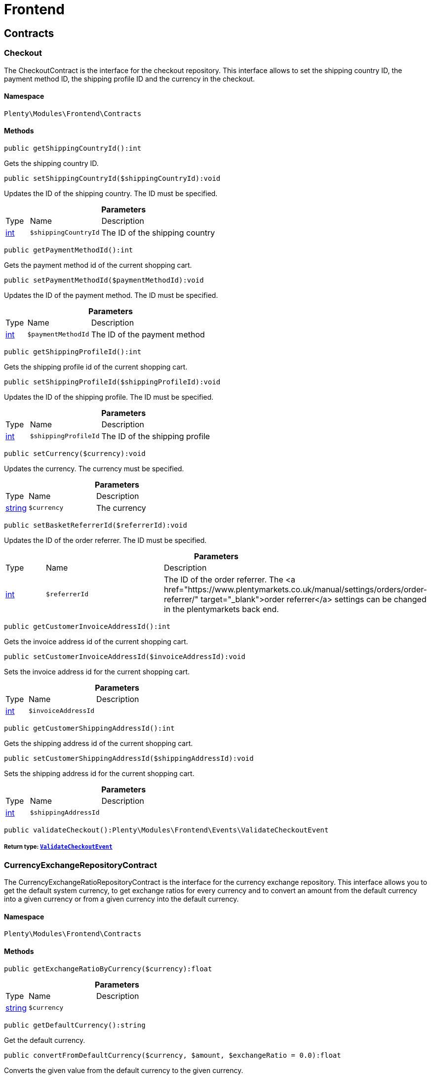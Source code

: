 :table-caption!:
:example-caption!:
:source-highlighter: prettify
:sectids!:
[[frontend_frontend]]
= Frontend

[[frontend_frontend_contracts]]
== Contracts
[[frontend_contracts_checkout]]
=== Checkout

The CheckoutContract is the interface for the checkout repository. This interface allows to set the shipping country ID, the payment method ID, the shipping profile ID and the currency in the checkout.



==== Namespace

`Plenty\Modules\Frontend\Contracts`






==== Methods

[source%nowrap, php]
----

public getShippingCountryId():int

----

    





Gets the shipping country ID.

[source%nowrap, php]
----

public setShippingCountryId($shippingCountryId):void

----

    





Updates the ID of the shipping country. The ID must be specified.

.*Parameters*
[cols="10%,30%,60%"]
|===
|Type |Name |Description
|link:http://php.net/int[int^]
a|`$shippingCountryId`
a|The ID of the shipping country
|===


[source%nowrap, php]
----

public getPaymentMethodId():int

----

    





Gets the payment method id of the current shopping cart.

[source%nowrap, php]
----

public setPaymentMethodId($paymentMethodId):void

----

    





Updates the ID of the payment method. The ID must be specified.

.*Parameters*
[cols="10%,30%,60%"]
|===
|Type |Name |Description
|link:http://php.net/int[int^]
a|`$paymentMethodId`
a|The ID of the payment method
|===


[source%nowrap, php]
----

public getShippingProfileId():int

----

    





Gets the shipping profile id of the current shopping cart.

[source%nowrap, php]
----

public setShippingProfileId($shippingProfileId):void

----

    





Updates the ID of the shipping profile. The ID must be specified.

.*Parameters*
[cols="10%,30%,60%"]
|===
|Type |Name |Description
|link:http://php.net/int[int^]
a|`$shippingProfileId`
a|The ID of the shipping profile
|===


[source%nowrap, php]
----

public setCurrency($currency):void

----

    





Updates the currency. The currency must be specified.

.*Parameters*
[cols="10%,30%,60%"]
|===
|Type |Name |Description
|link:http://php.net/string[string^]
a|`$currency`
a|The currency
|===


[source%nowrap, php]
----

public setBasketReferrerId($referrerId):void

----

    





Updates the ID of the order referrer. The ID must be specified.

.*Parameters*
[cols="10%,30%,60%"]
|===
|Type |Name |Description
|link:http://php.net/int[int^]
a|`$referrerId`
a|The ID of the order referrer. The <a href="https://www.plentymarkets.co.uk/manual/settings/orders/order-referrer/" target="_blank">order referrer</a> settings can be changed in the plentymarkets back end.
|===


[source%nowrap, php]
----

public getCustomerInvoiceAddressId():int

----

    





Gets the invoice address id of the current shopping cart.

[source%nowrap, php]
----

public setCustomerInvoiceAddressId($invoiceAddressId):void

----

    





Sets the invoice address id for the current shopping cart.

.*Parameters*
[cols="10%,30%,60%"]
|===
|Type |Name |Description
|link:http://php.net/int[int^]
a|`$invoiceAddressId`
a|
|===


[source%nowrap, php]
----

public getCustomerShippingAddressId():int

----

    





Gets the shipping address id of the current shopping cart.

[source%nowrap, php]
----

public setCustomerShippingAddressId($shippingAddressId):void

----

    





Sets the shipping address id for the current shopping cart.

.*Parameters*
[cols="10%,30%,60%"]
|===
|Type |Name |Description
|link:http://php.net/int[int^]
a|`$shippingAddressId`
a|
|===


[source%nowrap, php]
----

public validateCheckout():Plenty\Modules\Frontend\Events\ValidateCheckoutEvent

----

    


===== *Return type:*        xref:Frontend.adoc#frontend_events_validatecheckoutevent[`ValidateCheckoutEvent`]





[[frontend_contracts_currencyexchangerepositorycontract]]
=== CurrencyExchangeRepositoryContract

The CurrencyExchangeRatioRepositoryContract is the interface for the currency exchange repository. This interface allows you to get the default system currency, to get exchange ratios for every currency and to convert an amount from the default currency into a given currency or from a given currency into the default currency.



==== Namespace

`Plenty\Modules\Frontend\Contracts`






==== Methods

[source%nowrap, php]
----

public getExchangeRatioByCurrency($currency):float

----

    







.*Parameters*
[cols="10%,30%,60%"]
|===
|Type |Name |Description
|link:http://php.net/string[string^]
a|`$currency`
a|
|===


[source%nowrap, php]
----

public getDefaultCurrency():string

----

    





Get the default currency.

[source%nowrap, php]
----

public convertFromDefaultCurrency($currency, $amount, $exchangeRatio = 0.0):float

----

    





Converts the given value from the default currency to the given currency.

.*Parameters*
[cols="10%,30%,60%"]
|===
|Type |Name |Description
|link:http://php.net/string[string^]
a|`$currency`
a|

|link:http://php.net/float[float^]
a|`$amount`
a|

|link:http://php.net/float[float^]
a|`$exchangeRatio`
a|
|===


[source%nowrap, php]
----

public convertToDefaultCurrency($currency, $amount, $exchangeRatio = 0.0):float

----

    





Converts the given value to the default currency from the given currency.

.*Parameters*
[cols="10%,30%,60%"]
|===
|Type |Name |Description
|link:http://php.net/string[string^]
a|`$currency`
a|

|link:http://php.net/float[float^]
a|`$amount`
a|

|link:http://php.net/float[float^]
a|`$exchangeRatio`
a|
|===


[[frontend_frontend_events]]
== Events
[[frontend_events_frontendcurrencychanged]]
=== FrontendCurrencyChanged

The event is triggered when the currency is changed in the online store.



==== Namespace

`Plenty\Modules\Frontend\Events`






==== Methods

[source%nowrap, php]
----

public getCurrency():string

----

    





Gets the currency.

[source%nowrap, php]
----

public getCurrencyExchangeRatio():float

----

    





Gets the exchange rate used for converting the currency.


[[frontend_events_frontendcustomeraddresschanged]]
=== FrontendCustomerAddressChanged

The event is triggered when a customer address is changed in the online store.



==== Namespace

`Plenty\Modules\Frontend\Events`






[[frontend_events_frontendlanguagechanged]]
=== FrontendLanguageChanged

The event is triggered when the language is changed in the online store.



==== Namespace

`Plenty\Modules\Frontend\Events`






==== Methods

[source%nowrap, php]
----

public getLanguage():string

----

    





Gets the language of the online store.


[[frontend_events_frontendpaymentmethodchanged]]
=== FrontendPaymentMethodChanged

The event is triggered when the payment method is changed in the online store.



==== Namespace

`Plenty\Modules\Frontend\Events`






==== Methods

[source%nowrap, php]
----

public getPaymentMethodId():void

----

    





Gets the ID of the payment method.

[source%nowrap, php]
----

public setPaymentMethodId($paymentMethodId):void

----

    





Updates the ID of the payment method. The ID must be specified.

.*Parameters*
[cols="10%,30%,60%"]
|===
|Type |Name |Description
|
a|`$paymentMethodId`
a|
|===



[[frontend_events_frontendreferrerchanged]]
=== FrontendReferrerChanged

The event is triggered when the referrer id  is changed in the online store.



==== Namespace

`Plenty\Modules\Frontend\Events`






==== Methods

[source%nowrap, php]
----

public getReferrerId():void

----

    







[source%nowrap, php]
----

public setReferrerId($referrerId):Plenty\Modules\Frontend\Events\FrontendReferrerChanged

----

    


===== *Return type:*        xref:Frontend.adoc#frontend_events_frontendreferrerchanged[`FrontendReferrerChanged`]




.*Parameters*
[cols="10%,30%,60%"]
|===
|Type |Name |Description
|
a|`$referrerId`
a|
|===



[[frontend_events_frontendshippingcountrychanged]]
=== FrontendShippingCountryChanged

The event is triggered when the shipping country is changed in the online store.



==== Namespace

`Plenty\Modules\Frontend\Events`






==== Methods

[source%nowrap, php]
----

public getShippingCountryId():int

----

    





Gets the ID of the shipping country.

[source%nowrap, php]
----

public setShippingCountryId($shippingCountryId):Plenty\Modules\Frontend\Events\FrontendShippingCountryChanged

----

    


===== *Return type:*        xref:Frontend.adoc#frontend_events_frontendshippingcountrychanged[`FrontendShippingCountryChanged`]


Updates the ID of the shipping country. The ID must be specified.

.*Parameters*
[cols="10%,30%,60%"]
|===
|Type |Name |Description
|link:http://php.net/int[int^]
a|`$shippingCountryId`
a|The ID of the shipping country
|===



[[frontend_events_frontendshippingprofilechanged]]
=== FrontendShippingProfileChanged

The event is triggered when the shipping profile is changed in the online store.



==== Namespace

`Plenty\Modules\Frontend\Events`






==== Methods

[source%nowrap, php]
----

public getShippingProfileId():void

----

    





Gets the ID of the shipping profile.

[source%nowrap, php]
----

public setShippingProfileId($shippingProfileId):void

----

    





Updates the ID of the shipping profile. The ID must be specified.

.*Parameters*
[cols="10%,30%,60%"]
|===
|Type |Name |Description
|
a|`$shippingProfileId`
a|
|===



[[frontend_events_frontendupdatedeliveryaddress]]
=== FrontendUpdateDeliveryAddress

The event is triggered when the delivery address is changed in the online store.



==== Namespace

`Plenty\Modules\Frontend\Events`






==== Methods

[source%nowrap, php]
----

public getAccountAddressId():int

----

    





Gets the ID of the address saved for the account.


[[frontend_events_frontendupdateinvoiceaddress]]
=== FrontendUpdateInvoiceAddress

The event is triggered when the invoice address is changed in the online store.



==== Namespace

`Plenty\Modules\Frontend\Events`






==== Methods

[source%nowrap, php]
----

public getAccountAddressId():int

----

    





Gets the ID of the address saved for the account.


[[frontend_events_frontendupdatepaymentsettings]]
=== FrontendUpdatePaymentSettings

The event is triggered when the payment method is changed in the online store.



==== Namespace

`Plenty\Modules\Frontend\Events`






==== Methods

[source%nowrap, php]
----

public getPaymentMethodId():int

----

    





Gets the ID of the payment method.


[[frontend_events_frontendupdateshippingsettings]]
=== FrontendUpdateShippingSettings

The event is triggered when the shipping method is updated in the online store.



==== Namespace

`Plenty\Modules\Frontend\Events`






==== Methods

[source%nowrap, php]
----

public getShippingCosts():float

----

    





Gets the shipping costs.

[source%nowrap, php]
----

public getParcelServiceId():int

----

    





Gets the ID of the shipping service provider.

[source%nowrap, php]
----

public getParcelServicePresetId():int

----

    





Gets the preset ID of the shipping service provider.


[[frontend_events_validatecheckoutevent]]
=== ValidateCheckoutEvent

validation event



==== Namespace

`Plenty\Modules\Frontend\Events`






==== Methods

[source%nowrap, php]
----

public getErrorKeysList():array

----

    







[source%nowrap, php]
----

public addErrorKey($errorKey):Plenty\Modules\Frontend\Events

----

    


===== *Return type:*        xref:Frontend.adoc#frontend_frontend_events[`Events`]




.*Parameters*
[cols="10%,30%,60%"]
|===
|Type |Name |Description
|link:http://php.net/string[string^]
a|`$errorKey`
a|
|===


[[frontend_frontend_factories]]
== Factories
[[frontend_factories_frontendfactory]]
=== FrontendFactory

Frontend-Factory



==== Namespace

`Plenty\Modules\Frontend\Factories`






==== Methods

[source%nowrap, php]
----

public getLocale():Plenty\Modules\Frontend\Services\LocaleService

----

    


===== *Return type:*        xref:Frontend.adoc#frontend_services_localeservice[`LocaleService`]




[source%nowrap, php]
----

public getAgent():Plenty\Modules\Frontend\Services\AgentService

----

    


===== *Return type:*        xref:Frontend.adoc#frontend_services_agentservice[`AgentService`]




[source%nowrap, php]
----

public getSystem():Plenty\Modules\Frontend\Services\SystemService

----

    


===== *Return type:*        xref:Frontend.adoc#frontend_services_systemservice[`SystemService`]




[source%nowrap, php]
----

public getAccount():Plenty\Modules\Frontend\Services\AccountService

----

    


===== *Return type:*        xref:Frontend.adoc#frontend_services_accountservice[`AccountService`]




[source%nowrap, php]
----

public getFile():Plenty\Modules\Frontend\Services\FileService

----

    


===== *Return type:*        xref:Frontend.adoc#frontend_services_fileservice[`FileService`]




[[frontend_frontend_models]]
== Models
[[frontend_models_totalvat]]
=== TotalVat

frontend total vat model



==== Namespace

`Plenty\Modules\Frontend\Models`





.Properties
[cols="10%,30%,60%"]
|===
|Type |Name |Description

|link:http://php.net/int[int^]
    a|vatId
    a|
|link:http://php.net/float[float^]
    a|vatAmount
    a|
|link:http://php.net/float[float^]
    a|vatValue
    a|
|===


==== Methods

[source%nowrap, php]
----

public toArray()

----

    





Returns this model as an array.

[[frontend_frontend_services]]
== Services
[[frontend_services_accountservice]]
=== AccountService

Frontend-service for customer information



==== Namespace

`Plenty\Modules\Frontend\Services`






==== Methods

[source%nowrap, php]
----

public getIsAccountLoggedIn():bool

----

    







[source%nowrap, php]
----

public getAccountContactId():int

----

    








[[frontend_services_agentservice]]
=== AgentService

Frontend-Service for agent information



==== Namespace

`Plenty\Modules\Frontend\Services`






==== Methods

[source%nowrap, php]
----

public getLanguages():array

----

    







[source%nowrap, php]
----

public getBrowser():string

----

    







[source%nowrap, php]
----

public getPlatform():string

----

    







[source%nowrap, php]
----

public getDevice():string

----

    







[source%nowrap, php]
----

public getIsDesktop():bool

----

    







[source%nowrap, php]
----

public getRobotName():string

----

    







[source%nowrap, php]
----

public getIsRobot():bool

----

    







[source%nowrap, php]
----

public getHttpHeaders():array

----

    







[source%nowrap, php]
----

public getIsMobile():bool

----

    







[source%nowrap, php]
----

public getIsTablet():bool

----

    








[[frontend_services_fileservice]]
=== FileService

Frontend-service for file information



==== Namespace

`Plenty\Modules\Frontend\Services`






==== Methods

[source%nowrap, php]
----

public addJsFile($jsFile):void

----

    







.*Parameters*
[cols="10%,30%,60%"]
|===
|Type |Name |Description
|link:http://php.net/string[string^]
a|`$jsFile`
a|
|===


[source%nowrap, php]
----

public get($key):void

----

    







.*Parameters*
[cols="10%,30%,60%"]
|===
|Type |Name |Description
|link:http://php.net/string[string^]
a|`$key`
a|
|===


[source%nowrap, php]
----

public hasGetMutator($key):bool

----

    





Determine if a get mutator exists for an attribute.

.*Parameters*
[cols="10%,30%,60%"]
|===
|Type |Name |Description
|link:http://php.net/string[string^]
a|`$key`
a|
|===


[source%nowrap, php]
----

public setAttributes($attributes):void

----

    







.*Parameters*
[cols="10%,30%,60%"]
|===
|Type |Name |Description
|
a|`$attributes`
a|
|===


[source%nowrap, php]
----

public setAttribute($key, $value):Plenty\Repositories\Models

----

    


===== *Return type:*        xref:Miscellaneous.adoc#miscellaneous_repositories_models[`Models`]


Set a given attribute on the model.

.*Parameters*
[cols="10%,30%,60%"]
|===
|Type |Name |Description
|link:http://php.net/string[string^]
a|`$key`
a|

|
a|`$value`
a|
|===


[source%nowrap, php]
----

public hasSetMutator($key):bool

----

    





Determine if a set mutator exists for an attribute.

.*Parameters*
[cols="10%,30%,60%"]
|===
|Type |Name |Description
|link:http://php.net/string[string^]
a|`$key`
a|
|===


[source%nowrap, php]
----

public changeValue($key, $callback):void

----

    







.*Parameters*
[cols="10%,30%,60%"]
|===
|Type |Name |Description
|link:http://php.net/string[string^]
a|`$key`
a|

|link:http://php.net/callable[callable^]
a|`$callback`
a|
|===


[source%nowrap, php]
----

public offsetExists($offset):bool

----

    







.*Parameters*
[cols="10%,30%,60%"]
|===
|Type |Name |Description
|
a|`$offset`
a|
|===


[source%nowrap, php]
----

public offsetGet($offset):void

----

    







.*Parameters*
[cols="10%,30%,60%"]
|===
|Type |Name |Description
|
a|`$offset`
a|
|===


[source%nowrap, php]
----

public offsetSet($offset, $value):void

----

    







.*Parameters*
[cols="10%,30%,60%"]
|===
|Type |Name |Description
|
a|`$offset`
a|

|
a|`$value`
a|
|===


[source%nowrap, php]
----

public offsetUnset($offset):void

----

    







.*Parameters*
[cols="10%,30%,60%"]
|===
|Type |Name |Description
|
a|`$offset`
a|
|===


[source%nowrap, php]
----

public toArray($translate = false):array

----

    







.*Parameters*
[cols="10%,30%,60%"]
|===
|Type |Name |Description
|link:http://php.net/bool[bool^]
a|`$translate`
a|Flag indicating if values should be translated.
|===


[source%nowrap, php]
----

public toJson($options):string

----

    







.*Parameters*
[cols="10%,30%,60%"]
|===
|Type |Name |Description
|link:http://php.net/int[int^]
a|`$options`
a|
|===


[source%nowrap, php]
----

public jsonSerialize():void

----

    







[source%nowrap, php]
----

public fill($attributes):Plenty\Repositories\Models

----

    


===== *Return type:*        xref:Miscellaneous.adoc#miscellaneous_repositories_models[`Models`]


Fill the model with an array of attributes.

.*Parameters*
[cols="10%,30%,60%"]
|===
|Type |Name |Description
|link:http://php.net/array[array^]
a|`$attributes`
a|
|===


[source%nowrap, php]
----

public isFillable($key):bool

----

    





Determine if the given attribute may be mass assigned.

.*Parameters*
[cols="10%,30%,60%"]
|===
|Type |Name |Description
|link:http://php.net/string[string^]
a|`$key`
a|
|===


[source%nowrap, php]
----

public getFillable():array

----

    





Get the fillable attributes for the model.

[source%nowrap, php]
----

public fillable($fillable):Plenty\Repositories\Models

----

    


===== *Return type:*        xref:Miscellaneous.adoc#miscellaneous_repositories_models[`Models`]


Set the fillable attributes for the model.

.*Parameters*
[cols="10%,30%,60%"]
|===
|Type |Name |Description
|link:http://php.net/array[array^]
a|`$fillable`
a|
|===


[source%nowrap, php]
----

public hasCast($key, $types = null):bool

----

    





Determine whether an attribute should be cast to a native type.

.*Parameters*
[cols="10%,30%,60%"]
|===
|Type |Name |Description
|link:http://php.net/string[string^]
a|`$key`
a|

|
a|`$types`
a|
|===


[source%nowrap, php]
----

public fromJson($value, $asObject = false):void

----

    





Decode the given JSON back into an array or object.

.*Parameters*
[cols="10%,30%,60%"]
|===
|Type |Name |Description
|link:http://php.net/string[string^]
a|`$value`
a|

|link:http://php.net/bool[bool^]
a|`$asObject`
a|
|===



[[frontend_services_localeservice]]
=== LocaleService

frontend service for changing current language



==== Namespace

`Plenty\Modules\Frontend\Services`






==== Methods

[source%nowrap, php]
----

public setLanguage($newLanguage, $fireEvents = true):void

----

    







.*Parameters*
[cols="10%,30%,60%"]
|===
|Type |Name |Description
|link:http://php.net/string[string^]
a|`$newLanguage`
a|

|link:http://php.net/bool[bool^]
a|`$fireEvents`
a|
|===



[[frontend_services_orderpropertyfileservice]]
=== OrderPropertyFileService

Frontend-service for customer information



==== Namespace

`Plenty\Modules\Frontend\Services`






==== Methods

[source%nowrap, php]
----

public uploadFile($fileData):string

----

    







.*Parameters*
[cols="10%,30%,60%"]
|===
|Type |Name |Description
|link:http://php.net/array[array^]
a|`$fileData`
a|
|===


[source%nowrap, php]
----

public getFileURL($key):string

----

    







.*Parameters*
[cols="10%,30%,60%"]
|===
|Type |Name |Description
|link:http://php.net/string[string^]
a|`$key`
a|
|===


[source%nowrap, php]
----

public getFile($key):Plenty\Modules\Cloud\Storage\Models\StorageObject

----

    


===== *Return type:*        xref:Cloud.adoc#cloud_models_storageobject[`StorageObject`]




.*Parameters*
[cols="10%,30%,60%"]
|===
|Type |Name |Description
|link:http://php.net/string[string^]
a|`$key`
a|
|===


[source%nowrap, php]
----

public copyBasketFileToOrder($filename):string

----

    







.*Parameters*
[cols="10%,30%,60%"]
|===
|Type |Name |Description
|link:http://php.net/string[string^]
a|`$filename`
a|
|===


[source%nowrap, php]
----

public deleteFile($filename):void

----

    







.*Parameters*
[cols="10%,30%,60%"]
|===
|Type |Name |Description
|link:http://php.net/string[string^]
a|`$filename`
a|
|===



[[frontend_services_systemservice]]
=== SystemService

Frontend-service for system information



==== Namespace

`Plenty\Modules\Frontend\Services`






==== Methods

[source%nowrap, php]
----

public getPlentyId():int

----

    







[source%nowrap, php]
----

public getWebstoreId():int

----

    








[[frontend_services_vatservice]]
=== VatService

Frontend-service for vat information



==== Namespace

`Plenty\Modules\Frontend\Services`






==== Methods

[source%nowrap, php]
----

public getCountryVatId():int

----

    







[source%nowrap, php]
----

public getCurrentTotalVats():array

----

    







[source%nowrap, php]
----

public getVat($taxIdNumber = &quot;&quot;):Plenty\Modules\Accounting\Vat\Models\Vat

----

    


===== *Return type:*        xref:Accounting.adoc#accounting_models_vat[`Vat`]




.*Parameters*
[cols="10%,30%,60%"]
|===
|Type |Name |Description
|link:http://php.net/string[string^]
a|`$taxIdNumber`
a|
|===


[source%nowrap, php]
----

public getLocationId($countryId = null):int

----

    





Get the ID of the location

.*Parameters*
[cols="10%,30%,60%"]
|===
|Type |Name |Description
|link:http://php.net/int[int^]
a|`$countryId`
a|
|===


[[frontend_legalinformation]]
= LegalInformation

[[frontend_legalinformation_contracts]]
== Contracts
[[frontend_contracts_legalinformationrepositorycontract]]
=== LegalInformationRepositoryContract

Repository contract for LegalInformation model.



==== Namespace

`Plenty\Modules\Frontend\LegalInformation\Contracts`






==== Methods

[source%nowrap, php]
----

public find($plentyId, $lang, $type):Plenty\Modules\Frontend\LegalInformation\Models\LegalInformation

----

    


===== *Return type:*        xref:Frontend.adoc#frontend_models_legalinformation[`LegalInformation`]


Get legal information of an online store

.*Parameters*
[cols="10%,30%,60%"]
|===
|Type |Name |Description
|link:http://php.net/int[int^]
a|`$plentyId`
a|The ID of the online store

|link:http://php.net/string[string^]
a|`$lang`
a|The language of the legal information text as ISO 639-1 code, e.g. e.g. en for English

|link:http://php.net/string[string^]
a|`$type`
a|The type of the legal information text. The types available are:
<ul>
<li>TermsConditions</li>
<li>CancellationRights</li>
<li>PrivacyPolicy</li>
<li>LegalDisclosure</li>
<li>WithdrawalForm</li>
</ul>
|===


[source%nowrap, php]
----

public save($data, $plentyId, $lang, $type):Plenty\Modules\Frontend\LegalInformation\Models\LegalInformation

----

    


===== *Return type:*        xref:Frontend.adoc#frontend_models_legalinformation[`LegalInformation`]


Save legal information for an online store

.*Parameters*
[cols="10%,30%,60%"]
|===
|Type |Name |Description
|link:http://php.net/array[array^]
a|`$data`
a|Array of data for 'plainText' and 'htmlText'

|link:http://php.net/int[int^]
a|`$plentyId`
a|The plenty ID of the online store

|link:http://php.net/string[string^]
a|`$lang`
a|The language of the legal information text as ISO 639-1 code, e.g. en for English

|link:http://php.net/string[string^]
a|`$type`
a|The type of the legal information text. The types available are:
<ul>
<li>TermsConditions</li>
<li>CancellationRights</li>
<li>PrivacyPolicy</li>
<li>LegalDisclosure</li>
<li>WithdrawalForm</li>
</ul>
|===


[[frontend_legalinformation_models]]
== Models
[[frontend_models_legalinformation]]
=== LegalInformation

The legal information model.



==== Namespace

`Plenty\Modules\Frontend\LegalInformation\Models`





.Properties
[cols="10%,30%,60%"]
|===
|Type |Name |Description

|link:http://php.net/int[int^]
    a|plentyId
    a|The unique identifier of the plenty client
|link:http://php.net/string[string^]
    a|lang
    a|The language of the legal information text
|link:http://php.net/string[string^]
    a|type
    a|The type of the legal information text. The types available are:
<ul>
<li>TermsConditions</li>
<li>CancellationRights</li>
<li>PrivacyPolicy</li>
<li>LegalDisclosure</li>
<li>WithdrawalForm</li>
</ul>
|link:http://php.net/string[string^]
    a|plainText
    a|The text value of the legal information text
|link:http://php.net/string[string^]
    a|htmlText
    a|The html value of the legal information text
|===


==== Methods

[source%nowrap, php]
----

public toArray()

----

    





Returns this model as an array.

[[frontend_paymentmethod]]
= PaymentMethod

[[frontend_paymentmethod_contracts]]
== Contracts
[[frontend_contracts_frontendpaymentmethodrepositorycontract]]
=== FrontendPaymentMethodRepositoryContract

The FrontendPaymentMethodRepositoryContract is the interface for the front end payment method repository. Get the payment method information to be displayed in the online store.



==== Namespace

`Plenty\Modules\Frontend\PaymentMethod\Contracts`






==== Methods

[source%nowrap, php]
----

public getCurrentPaymentMethodsList():array

----

    





Lists all payment methods of the current customer session.

[source%nowrap, php]
----

public getCurrentPaymentMethodsListForSwitch($currentPaymentMethodId, $orderId = null, $lang = &quot;de&quot;):array

----

    





Lists all payment methods for switch.

.*Parameters*
[cols="10%,30%,60%"]
|===
|Type |Name |Description
|link:http://php.net/int[int^]
a|`$currentPaymentMethodId`
a|

|link:http://php.net/int[int^]
a|`$orderId`
a|

|link:http://php.net/string[string^]
a|`$lang`
a|
|===


[source%nowrap, php]
----

public getCurrentPaymentMethodsForExpressCheckout():array

----

    





Lists all payment methods if express checkout is available

[source%nowrap, php]
----

public getPaymentMethodName($paymentMethod, $lang):string

----

    





Gets the name of the payment method in the specified language.

.*Parameters*
[cols="10%,30%,60%"]
|===
|Type |Name |Description
|        xref:Payment.adoc#payment_models_paymentmethod[`PaymentMethod`]
a|`$paymentMethod`
a|The payment method

|link:http://php.net/string[string^]
a|`$lang`
a|The language
|===


[source%nowrap, php]
----

public getPaymentMethodFee($paymentMethod):float

----

    





Gets additional costs for the payment method. Additional costs can be entered in the config.json.

.*Parameters*
[cols="10%,30%,60%"]
|===
|Type |Name |Description
|        xref:Payment.adoc#payment_models_paymentmethod[`PaymentMethod`]
a|`$paymentMethod`
a|The payment method
|===


[source%nowrap, php]
----

public getPaymentMethodIcon($paymentMethod, $lang):string

----

    





Gets the icon of the payment method. The path of the icon can be entered in the config.json.

.*Parameters*
[cols="10%,30%,60%"]
|===
|Type |Name |Description
|        xref:Payment.adoc#payment_models_paymentmethod[`PaymentMethod`]
a|`$paymentMethod`
a|The payment method

|link:http://php.net/string[string^]
a|`$lang`
a|The language
|===


[source%nowrap, php]
----

public getPaymentMethodDescription($paymentMethod, $lang):string

----

    





Gets the description of the payment method. The description can be entered in the config.json.

.*Parameters*
[cols="10%,30%,60%"]
|===
|Type |Name |Description
|        xref:Payment.adoc#payment_models_paymentmethod[`PaymentMethod`]
a|`$paymentMethod`
a|

|link:http://php.net/string[string^]
a|`$lang`
a|
|===


[source%nowrap, php]
----

public getPaymentMethodSourceUrl($paymentMethod):string

----

    





Gets the detail link of the payment method. The detail link can be entered in the config.json.

.*Parameters*
[cols="10%,30%,60%"]
|===
|Type |Name |Description
|        xref:Payment.adoc#payment_models_paymentmethod[`PaymentMethod`]
a|`$paymentMethod`
a|
|===


[source%nowrap, php]
----

public getIsSwitchableTo($paymentMethod):bool

----

    





Gets the detail link of the payment method. The detail link can be entered in the config.json.

.*Parameters*
[cols="10%,30%,60%"]
|===
|Type |Name |Description
|        xref:Payment.adoc#payment_models_paymentmethod[`PaymentMethod`]
a|`$paymentMethod`
a|
|===


[source%nowrap, php]
----

public getIsSwitchableFrom($paymentMethod):bool

----

    





Gets the detail link of the payment method. The detail link can be entered in the config.json.

.*Parameters*
[cols="10%,30%,60%"]
|===
|Type |Name |Description
|        xref:Payment.adoc#payment_models_paymentmethod[`PaymentMethod`]
a|`$paymentMethod`
a|
|===


[source%nowrap, php]
----

public getPaymentMethodIsSelectable($paymentMethod):bool

----

    





Get true if the payment method can be selected in the payment method list

.*Parameters*
[cols="10%,30%,60%"]
|===
|Type |Name |Description
|        xref:Payment.adoc#payment_models_paymentmethod[`PaymentMethod`]
a|`$paymentMethod`
a|
|===


[source%nowrap, php]
----

public getPaymentMethodNameById($paymentMethodId, $lang):string

----

    





Gets the name of the payment method by ID and language. The ID of the payment method and the language must be specified.

.*Parameters*
[cols="10%,30%,60%"]
|===
|Type |Name |Description
|link:http://php.net/int[int^]
a|`$paymentMethodId`
a|The ID of the payment method

|link:http://php.net/string[string^]
a|`$lang`
a|The language
|===


[source%nowrap, php]
----

public getPaymentMethodFeeById($paymentMethodId):float

----

    





Gets additional costs for the payment method by ID. The ID of the payment method must be specified.

.*Parameters*
[cols="10%,30%,60%"]
|===
|Type |Name |Description
|link:http://php.net/int[int^]
a|`$paymentMethodId`
a|The ID of the payment method
|===


[source%nowrap, php]
----

public getPaymentMethodIconById($paymentMethodId, $lang):string

----

    





Gets the icon of the payment method by ID and language. The ID of the payment method and the language must be specified.

.*Parameters*
[cols="10%,30%,60%"]
|===
|Type |Name |Description
|link:http://php.net/int[int^]
a|`$paymentMethodId`
a|The ID of the payment method

|link:http://php.net/string[string^]
a|`$lang`
a|The language
|===


[source%nowrap, php]
----

public getPaymentMethodDescriptionById($paymentMethodId, $lang):string

----

    





Gets the description of the payment method by ID and language. The ID of the payment method and the language must be specified.

.*Parameters*
[cols="10%,30%,60%"]
|===
|Type |Name |Description
|link:http://php.net/int[int^]
a|`$paymentMethodId`
a|The ID of the payment method

|link:http://php.net/string[string^]
a|`$lang`
a|The language
|===


[source%nowrap, php]
----

public getPaymentMethodSwitchToById($paymentMethodId, $orderId = null):bool

----

    







.*Parameters*
[cols="10%,30%,60%"]
|===
|Type |Name |Description
|link:http://php.net/int[int^]
a|`$paymentMethodId`
a|

|link:http://php.net/int[int^]
a|`$orderId`
a|
|===


[source%nowrap, php]
----

public getPaymentMethodSwitchFromById($paymentMethodId, $orderId = null):bool

----

    







.*Parameters*
[cols="10%,30%,60%"]
|===
|Type |Name |Description
|link:http://php.net/int[int^]
a|`$paymentMethodId`
a|

|link:http://php.net/int[int^]
a|`$orderId`
a|
|===


[source%nowrap, php]
----

public getPaymentMethodSwitchableToById($paymentMethodId, $orderId = null):bool

----

    







.*Parameters*
[cols="10%,30%,60%"]
|===
|Type |Name |Description
|link:http://php.net/int[int^]
a|`$paymentMethodId`
a|

|link:http://php.net/int[int^]
a|`$orderId`
a|
|===


[source%nowrap, php]
----

public getPaymentMethodSwitchableFromById($paymentMethodId, $orderId = null):bool

----

    







.*Parameters*
[cols="10%,30%,60%"]
|===
|Type |Name |Description
|link:http://php.net/int[int^]
a|`$paymentMethodId`
a|

|link:http://php.net/int[int^]
a|`$orderId`
a|
|===


[source%nowrap, php]
----

public getAllowedPaymentMethodListForContact():void

----

    







[[frontend_session]]
= Session

[[frontend_session_events]]
== Events
[[frontend_events_aftersessioncreate]]
=== AfterSessionCreate

The event is triggered after a session is created.



==== Namespace

`Plenty\Modules\Frontend\Session\Events`





[[frontend_storage]]
= Storage

[[frontend_storage_contracts]]
== Contracts
[[frontend_contracts_frontendsessionstoragefactorycontract]]
=== FrontendSessionStorageFactoryContract

The FrontendSessionStorageFactoryContract is the interface for the front end session storage repository. This interface allows to get information about the locale, the customer, the order, the plugin and the forum from the session.



==== Namespace

`Plenty\Modules\Frontend\Session\Storage\Contracts`






==== Methods

[source%nowrap, php]
----

public getLocaleSettings():Plenty\Modules\Frontend\Session\Storage\Models\LocaleSettings

----

    


===== *Return type:*        xref:Frontend.adoc#frontend_models_localesettings[`LocaleSettings`]


Get the locale settings from the session storage.

[source%nowrap, php]
----

public getCustomer():Plenty\Modules\Frontend\Session\Storage\Models\Customer

----

    


===== *Return type:*        xref:Frontend.adoc#frontend_models_customer[`Customer`]


Get the customer data from the session storage.

[source%nowrap, php]
----

public getOrder():Plenty\Modules\Frontend\Session\Storage\Models\Order

----

    


===== *Return type:*        xref:Frontend.adoc#frontend_models_order[`Order`]


Get the order data from the session storage.

[source%nowrap, php]
----

public getPlugin():Plenty\Modules\Frontend\Session\Storage\Models\Plugin

----

    


===== *Return type:*        xref:Frontend.adoc#frontend_models_plugin[`Plugin`]


Get the plugin data from the session storage.

[source%nowrap, php]
----

public getForum():Plenty\Modules\Frontend\Session\Storage\Models\Forum

----

    


===== *Return type:*        xref:Frontend.adoc#frontend_models_forum[`Forum`]


Get the forum data from the session storage.

[[frontend_storage_models]]
== Models
[[frontend_models_customer]]
=== Customer

The session storage model for customer data.



==== Namespace

`Plenty\Modules\Frontend\Session\Storage\Models`





.Properties
[cols="10%,30%,60%"]
|===
|Type |Name |Description

|link:http://php.net/int[int^]
    a|deliveryCountryId
    a|The ID of the country of delivery
|link:http://php.net/bool[bool^]
    a|showNetPrice
    a|Flag that indicates if the shown price is the net price
|link:http://php.net/string[string^]
    a|ebaySellerAccount
    a|The eBay seller account
|link:http://php.net/string[string^]
    a|accountContactSign
    a|The reference sign specified by the contact
|link:http://php.net/int[int^]
    a|accountContactClassId
    a|The ID of the contact class
|link:http://php.net/int[int^]
    a|sourceItemWishListAccountContactId
    a|The ID of the contact that created the wish list
|link:http://php.net/int[int^]
    a|sourceItemWishListAccountAddressId
    a|The ID of the address that created the wish list
|link:http://php.net/string[string^]
    a|salesAgent
    a|The sales representative
|===


==== Methods

[source%nowrap, php]
----

public toArray()

----

    





Returns this model as an array.


[[frontend_models_forum]]
=== Forum

The session storage model for forum data.



==== Namespace

`Plenty\Modules\Frontend\Session\Storage\Models`





.Properties
[cols="10%,30%,60%"]
|===
|Type |Name |Description

|link:http://php.net/int[int^]
    a|forumGroupId
    a|The ID of the forum group
|link:http://php.net/string[string^]
    a|forumUsername
    a|The name of the user in the forum
|link:http://php.net/array[array^]
    a|forumConfig
    a|The forum configuration
|link:http://php.net/array[array^]
    a|forumPermissions
    a|The forum permissions
|link:http://php.net/int[int^]
    a|forumLastVisitTime
    a|The time the forum was visited last
|===


==== Methods

[source%nowrap, php]
----

public toArray()

----

    





Returns this model as an array.


[[frontend_models_localesettings]]
=== LocaleSettings

The session storage model for locale settings.



==== Namespace

`Plenty\Modules\Frontend\Session\Storage\Models`





.Properties
[cols="10%,30%,60%"]
|===
|Type |Name |Description

|link:http://php.net/string[string^]
    a|currency
    a|The currency
|link:http://php.net/float[float^]
    a|currencyExchange
    a|The exchange rate for the currency
|link:http://php.net/string[string^]
    a|language
    a|The language
|===


==== Methods

[source%nowrap, php]
----

public toArray()

----

    





Returns this model as an array.


[[frontend_models_order]]
=== Order

The session storage model for order data.



==== Namespace

`Plenty\Modules\Frontend\Session\Storage\Models`





.Properties
[cols="10%,30%,60%"]
|===
|Type |Name |Description

|link:http://php.net/int[int^]
    a|deliveryAddressId
    a|The ID of the delivery address
|link:http://php.net/int[int^]
    a|invoiceAddressId
    a|The ID of the invoice address
|link:http://php.net/int[int^]
    a|parcelServiceId
    a|The ID of the parcel service
|link:http://php.net/int[int^]
    a|parcelServicePresetId
    a|The preset ID of the parcel service
|link:http://php.net/int[int^]
    a|methodOfPayment
    a|The payment method
|link:http://php.net/bool[bool^]
    a|isNet
    a|Flag that indicates if the shown price is the net price
|link:http://php.net/int[int^]
    a|shippingCosts
    a|The shipping costs
|link:http://php.net/string[string^]
    a|orderinfoText
    a|Additional information specified by the customer in the order
|link:http://php.net/int[int^]
    a|payDataComplete
    a|
|link:http://php.net/array[array^]
    a|itemOrderParams
    a|The parameters of the order
|link:http://php.net/array[array^]
    a|uploadedFileStack
    a|
|link:http://php.net/array[array^]
    a|trustedShopBuyerProtection
    a|
|link:http://php.net/string[string^]
    a|trustedShopApplicationId
    a|
|link:http://php.net/string[string^]
    a|coupon
    a|The coupon code
|link:http://php.net/string[string^]
    a|couponDisplay
    a|
|        xref:Order.adoc#order_models_couponcodevalidation[`CouponCodeValidation`]
    a|couponCodeValidation
    a|
|link:http://php.net/array[array^]
    a|activePaymentMethodsList
    a|A list of active payment methods
|link:http://php.net/int[int^]
    a|referrerId
    a|The ID of the order referrer
|link:http://php.net/int[int^]
    a|referrerPriceColumn
    a|The price column for the order referrer
|link:http://php.net/int[int^]
    a|referrerItemId
    a|The ID of the item referrer
|link:http://php.net/int[int^]
    a|schedulerId
    a|The ID of the subscription
|link:http://php.net/int[int^]
    a|schedulerIntervalId
    a|The ID of the interval of a subscription
|link:http://php.net/int[int^]
    a|schedulerOrderExecutionId
    a|The ID for the execution of the order
|link:http://php.net/int[int^]
    a|schedulerFirstDeliveryDate
    a|The date for the first delivery of a subscription
|===


==== Methods

[source%nowrap, php]
----

public toArray()

----

    





Returns this model as an array.


[[frontend_models_plugin]]
=== Plugin

The session storage model for plugins.



==== Namespace

`Plenty\Modules\Frontend\Session\Storage\Models`






==== Methods

[source%nowrap, php]
----

public setValue($key, $value):void

----

    





Updates the value of a key. The key and the new value must be specified.

.*Parameters*
[cols="10%,30%,60%"]
|===
|Type |Name |Description
|link:http://php.net/string[string^]
a|`$key`
a|

|
a|`$value`
a|
|===


[source%nowrap, php]
----

public getValue($key):void

----

    





Gets a value for a key. The key must be specified.

.*Parameters*
[cols="10%,30%,60%"]
|===
|Type |Name |Description
|link:http://php.net/string[string^]
a|`$key`
a|
|===


[source%nowrap, php]
----

public unsetKey($key):void

----

    





Unsets a key. The key must be specified.

.*Parameters*
[cols="10%,30%,60%"]
|===
|Type |Name |Description
|link:http://php.net/string[string^]
a|`$key`
a|
|===


